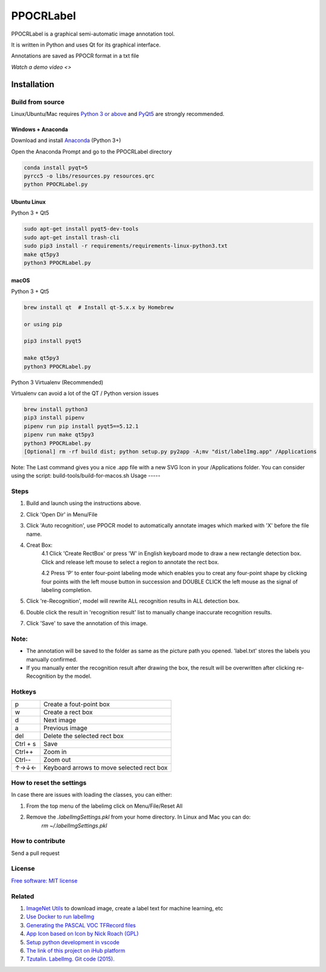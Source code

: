 PPOCRLabel
===========

PPOCRLabel is a graphical semi-automatic image annotation tool.

It is written in Python and uses Qt for its graphical interface.

Annotations are saved as PPOCR format in a txt file



`Watch a demo video <>`

Installation
------------------


Build from source
~~~~~~~~~~~~~~~~~

Linux/Ubuntu/Mac requires `Python
3 or above <https://www.python.org/getit/>`__ and  `PyQt5 <https://pypi.org/project/PyQt5/>`__ are strongly recommended.


Windows + Anaconda
^^^^^^^^^^^^^^^^^^

Download and install `Anaconda <https://www.anaconda.com/download/#download>`__ (Python 3+)

Open the Anaconda Prompt and go to the PPOCRLabel directory

.. code:: shell

    conda install pyqt=5
    pyrcc5 -o libs/resources.py resources.qrc
    python PPOCRLabel.py


Ubuntu Linux
^^^^^^^^^^^^

Python 3 + Qt5

.. code:: shell

    sudo apt-get install pyqt5-dev-tools
    sudo apt-get install trash-cli
    sudo pip3 install -r requirements/requirements-linux-python3.txt
    make qt5py3
    python3 PPOCRLabel.py

macOS
^^^^^
Python 3 + Qt5 

.. code:: shell

    brew install qt  # Install qt-5.x.x by Homebrew

    or using pip

    pip3 install pyqt5

    make qt5py3
    python3 PPOCRLabel.py


Python 3 Virtualenv (Recommended)

Virtualenv can avoid a lot of the QT / Python version issues

.. code:: shell

    brew install python3
    pip3 install pipenv
    pipenv run pip install pyqt5==5.12.1
    pipenv run make qt5py3
    python3 PPOCRLabel.py
    [Optional] rm -rf build dist; python setup.py py2app -A;mv "dist/labelImg.app" /Applications

Note: The Last command gives you a nice .app file with a new SVG Icon in your /Applications folder. You can consider using the script: build-tools/build-for-macos.sh
Usage
-----

Steps
~~~~~~~~~~

1. Build and launch using the instructions above.
2. Click 'Open Dir' in Menu/File
3. Click 'Auto recognition', use PPOCR model to automatically annotate images which marked with 'X' before the file name. 
4. Creat Box:
    4.1 Click 'Create RectBox' or press 'W' in English keyboard mode to draw a new rectangle detection box. Click and release left mouse to select a region to annotate the rect box.
    
    4.2 Press 'P' to enter four-point labeling mode which enables you to creat any four-point shape by clicking four points with the left mouse button in succession and DOUBLE CLICK the left mouse as the signal of labeling completion.
    
5. Click 're-Recognition', model will rewrite ALL recognition results in ALL detection box.
6. Double click the result in 'recognition result' list to manually change inaccurate recognition results.
7. Click 'Save' to save the annotation of this image.

Note:
~~~~~~~
- The annotation will be saved to the folder as same as the picture path you opened. 'label.txt' stores the labels you manually confirmed.

- If you manually enter the recognition result after drawing the box, the result will be overwritten after clicking re-Recognition by the model.


Hotkeys
~~~~~~~

+------------+--------------------------------------------+
| p          | Create a fout-point box                    |
+------------+--------------------------------------------+
| w          | Create a rect box                          |
+------------+--------------------------------------------+
| d          | Next image                                 |
+------------+--------------------------------------------+
| a          | Previous image                             |
+------------+--------------------------------------------+
| del        | Delete the selected rect box               |
+------------+--------------------------------------------+
| Ctrl + s   | Save                                       |
+------------+--------------------------------------------+
| Ctrl++     | Zoom in                                    |
+------------+--------------------------------------------+
| Ctrl--     | Zoom out                                   |
+------------+--------------------------------------------+
| ↑→↓←       | Keyboard arrows to move selected rect box  |
+------------+--------------------------------------------+


How to reset the settings
~~~~~~~~~~~~~~~~~~~~~~~~~

In case there are issues with loading the classes, you can either:

1. From the top menu of the labelimg click on Menu/File/Reset All
2. Remove the `.labelImgSettings.pkl` from your home directory. In Linux and Mac you can do:
    `rm ~/.labelImgSettings.pkl`


How to contribute
~~~~~~~~~~~~~~~~~

Send a pull request

License
~~~~~~~
`Free software: MIT license <https://github.com/tzutalin/labelImg/blob/master/LICENSE>`_


Related
~~~~~~~

1. `ImageNet Utils <https://github.com/tzutalin/ImageNet_Utils>`__ to
   download image, create a label text for machine learning, etc
2. `Use Docker to run labelImg <https://hub.docker.com/r/tzutalin/py2qt4>`__
3. `Generating the PASCAL VOC TFRecord files <https://github.com/tensorflow/models/blob/4f32535fe7040bb1e429ad0e3c948a492a89482d/research/object_detection/g3doc/preparing_inputs.md#generating-the-pascal-voc-tfrecord-files>`__
4. `App Icon based on Icon by Nick Roach (GPL) <https://www.elegantthemes.com/>`__
5. `Setup python development in vscode <https://tzutalin.blogspot.com/2019/04/set-up-visual-studio-code-for-python-in.html>`__
6. `The link of this project on iHub platform <https://code.ihub.org.cn/projects/260/repository/labelImg>`__
7. `Tzutalin. LabelImg. Git code (2015). <https://github.com/tzutalin/labelImg>`__

